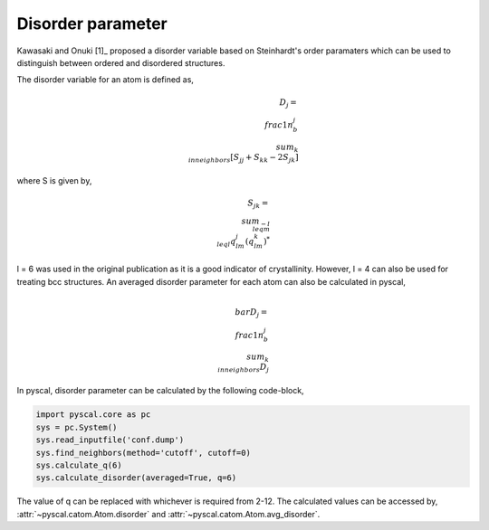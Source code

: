 
Disorder parameter
-------------------

Kawasaki and Onuki [1]_ proposed a disorder variable based
on Steinhardt's order paramaters which can be used to distinguish between ordered
and disordered structures.

The disorder variable for an atom is defined as,

.. math::

    D_j = \\frac{1}{n_b^j} \\sum_{k \\in neighbors } [S_{jj} + S_{kk} - 2S_{jk}]


where S is given by,

.. math::

    S_{jk} = \\sum_{-l \\leq m \\leq l} q_{lm}^j (q_{lm}^k)^*

l = 6 was used in the original publication as it is a good indicator of crystallinity.
However, l = 4 can also be used for treating bcc structures.
An averaged disorder parameter for each atom can also be calculated in pyscal,

.. math::

    \\bar{D}_j = \\frac{1}{n_b^j} \\sum_{k \\in neighbors } D_j

In pyscal, disorder parameter can be calculated by the following code-block,

.. code:: python

    import pyscal.core as pc
    sys = pc.System()
    sys.read_inputfile('conf.dump')
    sys.find_neighbors(method='cutoff', cutoff=0)
    sys.calculate_q(6)
    sys.calculate_disorder(averaged=True, q=6)

The value of q can be replaced with whichever is required from 2-12. The calculated values can be accessed by,
:attr:`~pyscal.catom.Atom.disorder` and :attr:`~pyscal.catom.Atom.avg_disorder`.
